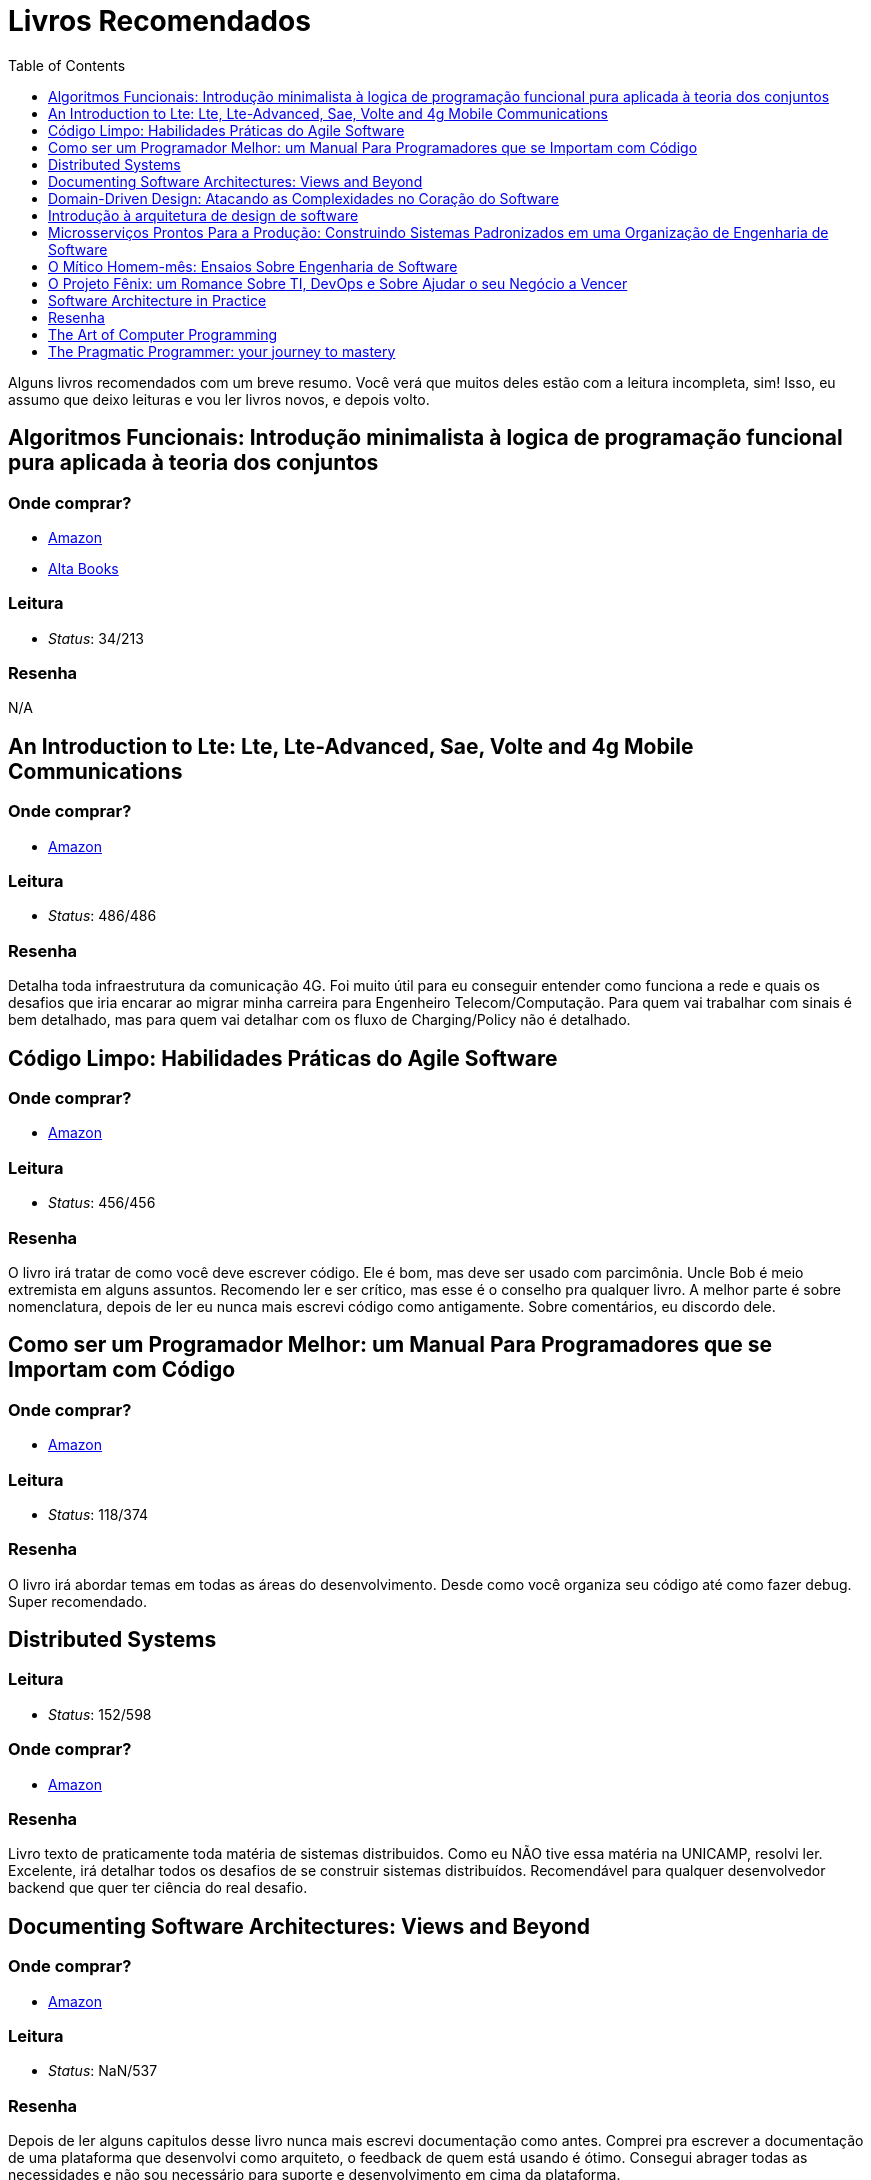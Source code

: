 = Livros Recomendados
:toc: left
:toclevels: 1
:language: asciidoc
:docref: link:/docs

Alguns livros recomendados com um breve resumo. Você verá que muitos deles estão com a leitura incompleta, sim! Isso, eu assumo que deixo leituras e vou ler livros novos, e depois volto.

== Algoritmos Funcionais: Introdução minimalista à logica de programação funcional pura aplicada à teoria dos conjuntos

=== Onde comprar?
- https://amzn.to/34XxRSr[Amazon]
- https://www.altabooks.com.br/produto/algoritmos-funcionais/[Alta Books]

=== Leitura
- _Status_: 34/213

=== Resenha
N/A

== An Introduction to Lte: Lte, Lte-Advanced, Sae, Volte and 4g Mobile Communications

=== Onde comprar?
- https://amzn.to/2JvohyK[Amazon]

=== Leitura
- _Status_: 486/486 

=== Resenha

Detalha toda infraestrutura da comunicação 4G. Foi muito útil para eu conseguir entender como funciona a rede e quais os desafios que iria encarar ao migrar minha carreira para Engenheiro Telecom/Computação. Para quem vai trabalhar com sinais é bem detalhado, mas para quem vai detalhar com os fluxo de Charging/Policy não é detalhado.

== Código Limpo: Habilidades Práticas do Agile Software

=== Onde comprar?
- https://amzn.to/3hunzOG[Amazon]

=== Leitura
- _Status_:  456/456 

=== Resenha

O livro irá tratar de como você deve escrever código. Ele é bom, mas deve ser usado com parcimônia. Uncle Bob é meio extremista em alguns assuntos. Recomendo ler e ser crítico, mas esse é o conselho pra qualquer livro. A melhor parte é sobre nomenclatura, depois de ler eu nunca mais escrevi código como antigamente. Sobre comentários, eu discordo dele.

== Como ser um Programador Melhor: um Manual Para Programadores que se Importam com Código 

=== Onde comprar?
- https://amzn.to/3aTZsrv[Amazon]

=== Leitura
- _Status_: 118/374

=== Resenha

O livro irá abordar temas em todas as áreas do desenvolvimento. Desde como você organiza seu código até como fazer debug. Super recomendado.

== Distributed Systems

=== Leitura
- _Status_: 152/598 

=== Onde comprar?
- https://amzn.to/381XvY4[Amazon]

=== Resenha

Livro texto de praticamente toda matéria de sistemas distribuidos. Como eu NÃO tive essa matéria na UNICAMP, resolvi ler. Excelente, irá detalhar todos os desafios de se construir sistemas distribuídos. Recomendável para qualquer desenvolvedor backend que quer ter ciência do real desafio.

== Documenting Software Architectures: Views and Beyond 

=== Onde comprar?
- https://amzn.to/3hsDm0J[Amazon]

=== Leitura
- _Status_: NaN/537

=== Resenha

Depois de ler alguns capitulos desse livro nunca mais escrevi documentação como antes. Comprei pra escrever a documentação de uma plataforma que desenvolvi como arquiteto, o feedback de quem está usando é ótimo. Consegui abrager todas as necessidades e não sou necessário para suporte e desenvolvimento em cima da plataforma.

== Domain-Driven Design: Atacando as Complexidades no Coração do Software

=== Onde comprar?
- https://amzn.to/3mVmXms[Amazon]

=== Leitura
- _Status_: 116/484

=== Resenha
O livro é excelente. Irá tratar do Design do seu código. Te ajudará a responder perguntas como: 

* O que é domínio?
* Como dar nomes as classes? Esses nomes tem relação com o domínio da aplicação?
* Como faço a separação de funcionalidades?

O primeiro tópico do livro vai tratar de Linguagem Onipresente, em resumo precisamos construir uma linguagem onipresente ao desenvolver software. Desenvolvedores e Analistas de negócio não falam a mesma linguagem, mas termos e ações precisam ser definidos para ambos estarem alinhados.

== Introdução à arquitetura de design de software

=== Onde comprar?
- https://amzn.to/38L1W93[Amazon] 

=== Leitura
- _Status_: 280/280

=== Resenha 

O livro é sobre Arquitetura Java. Apesar de precisa de uma atualização, ainda é valido por apresentar um pouco de como a JVM funciona e de alguns padrões que são bem utilizados. Recomendável para quem deseja ser Arquiteto Java.

== Microsserviços Prontos Para a Produção: Construindo Sistemas Padronizados em uma Organização de Engenharia de Software

=== Onde comprar?
- https://amzn.to/2WZETSi[Amazon]

=== Leitura
- _Status_: 88/224

=== Resenha

O livro irá focar no que é necessário para se colocar um microserço em produção. Não há padrão de microserviços, mas há um bom detalhamento do que Escalabilidade/Observalidade. Também ajudará a construir um checklist de como avaliar seu microserviços. Altamente recomendável para quem é Arquiteto de Software.

== O Mítico Homem-mês: Ensaios Sobre Engenharia de Software

=== Onde comprar?
- https://amzn.to/38RNvjH[Amazon]

=== Leitura
- _Status_: NaN/320

=== Resenha

O livro trará uma série de artigos sobre Engenheria de Software. Muitos deles são históricos e alguns você até já conhece por serem praticamente mitologicos. Já ouviu a frase _Não existe bala de prata_, pois é, é um artigo. Muito recomendável para qualquer um que vá se aventurar pela gerência de projetos de desenvolvimento de software. Se seu Agile Coach não leu, fala que ele não manja de nada!

== O Projeto Fênix: um Romance Sobre TI, DevOps e Sobre Ajudar o seu Negócio a Vencer

=== Onde comprar?
- https://amzn.to/3aRdlH3[Amazon]

=== Leitura
- _Status_: 384/384 

=== Resenha
É um livro sensacional! Quem quer conhecer DevOps deve ler ele. Ao começar pensava que esses conceitos eram nativos da Computação, mas vi que são conceitos da industria aplicados a computação. Esse livro vai ter dar uma boa visão desses conceitos e como eles podem ser aplicados. Você não vai aprender nada prático, mas será muito mais útil do que você imagina. **Recomendável!!!**

== Software Architecture in Practice 

=== Onde comprar?
- https://amzn.to/3huvD1X[Amazon]

=== Leitura
- _Status_: 119/640 

== Resenha

Quer ser Arquiteto de Software? Então essa série é um requisito pra você! Encare como livros de consulta e leia tanto alguns temas avulsos como em ordem. Ele vai tratar de todas as funções de um Arquiteto. Meu primeiro susto foi ao começar a ler descobri que a função do Arquiteto é fazer o projeto ter aderência ao desejo de TODOS OS Stakeholders.

== The Art of Computer Programming
=== Onde comprar?
- https://amzn.to/2KFLT4x[Amazon]

=== Leitura
- _Status_: NaN/3168

=== Resenha

É uma obra prima. Comprei a primeira edição dele e era voltada para explicar como o processador lidava com linguagem de máquina. Falava de como contas são feitas usando números binários. Mas ao comprar a edição _ainda não definitiva_ levei um susto, a primeira edição foi transformada para falar de algoritmos! Muito válido, mas recomendo só se você quer se tornar o Mestre Jedi Supremo.

== The Pragmatic Programmer: your journey to mastery
=== Onde comprar?
- https://amzn.to/3rIqbgT[Amazon]

=== Leitura
- _Status_: 174/352

=== Resenha

O livro irá focar na filosofia de vida de um desenvolvedor. Não é um livro que te ensinará técnicas de desenvolvimento, mas te dará insights muitos valiosos para sua vida profissional. Um que eu já conhecia era o "_Don't live a broken window_" que é a filosofia de sempre consertar os erros que são visiveis em um projeto. Quanto mais erros em um projeto, mais a moral do time vai ser abalada e mais erros o time gerará. **Recomendado!!**
